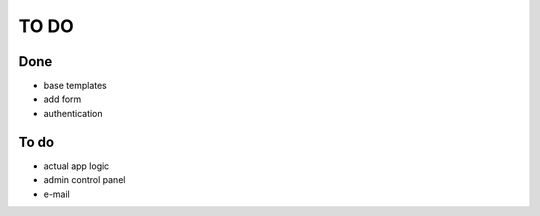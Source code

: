 =====
TO DO
=====

Done
----

* base templates
* add form
* authentication

To do
-----

* actual app logic
* admin control panel
* e-mail
